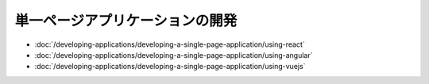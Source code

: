 単一ページアプリケーションの開発
====================================

-  :doc:`/developing-applications/developing-a-single-page-application/using-react`
-  :doc:`/developing-applications/developing-a-single-page-application/using-angular`
-  :doc:`/developing-applications/developing-a-single-page-application/using-vuejs`